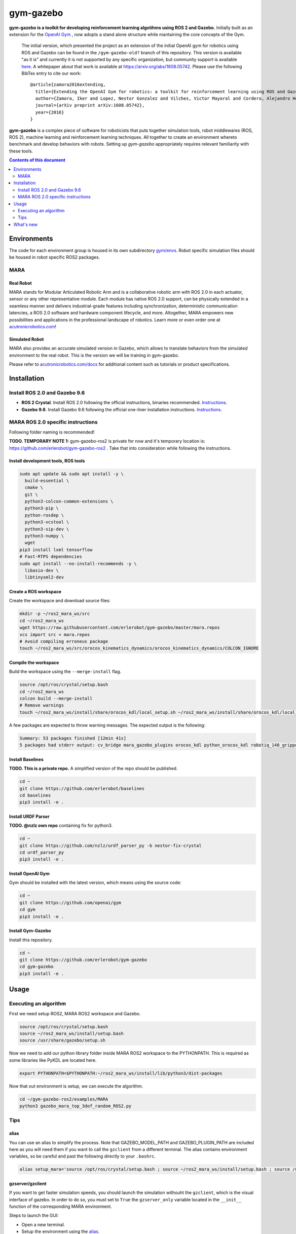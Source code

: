 gym-gazebo
**********

**gym-gazebo is a toolkit for developing reinforcement learning algotihms using ROS 2 and Gazebo.** Initially built as an extension for the `OpenAI Gym <https://github.com/openai/gym>`_ , now adopts a stand alone structure while mantaining the core concepts of the Gym.


  The initial version, which presented the project as an extension of the initial OpenAI gym for robotics using ROS and Gazebo can be found in the ``/gym-gazebo-old?`` branch of this repository. This version is available "as it is" and currently it is not supported by any specific organization, but community support is available `here <https://github.com/erlerobot/gym-gazebo/issues>`_. A whitepaper about that work is available at https://arxiv.org/abs/1608.05742. Please use the following BibTex entry to cite our work::

    @article{zamora2016extending,
      title={Extending the OpenAI Gym for robotics: a toolkit for reinforcement learning using ROS and Gazebo},
      author={Zamora, Iker and Lopez, Nestor Gonzalez and Vilches, Victor Mayoral and Cordero, Alejandro Hernandez},
      journal={arXiv preprint arXiv:1608.05742},
      year={2016}
    }

**gym-gazebo** is a complex piece of software for roboticists that puts together simulation tools, robot middlewares (ROS, ROS 2), machine learning and reinforcement learning techniques. All together to create an environment whereto benchmark and develop behaviors with robots. Setting up `gym-gazebo` appropriately requires relevant familiarity with these tools.

.. contents:: **Contents of this document**
   :depth: 2
   
Environments
============
The code for each environment group is housed in its own subdirectory
`gym/envs <https://github.com/erlerobot/gym-gazebo/blob/master/gym_gazebo/envs>`_. Robot specific simulation files should be housed in robot specific ROS2 packages.

MARA
----
Real Robot
~~~~~~~~~
MARA stands for Modular Articulated Robotic Arm and is a collaborative robotic arm with ROS 2.0 in each actuator, sensor or any other representative module. Each module has native ROS 2.0 support, can be physically extended in a seamless manner and delivers industrial-grade features including synchronization, deterministic communication latencies, a ROS 2.0 software and hardware component lifecycle, and more. Altogether, MARA empowers new possibilities and applications in the professional landscape of robotics. Learn more or even order one at `acutronicrobotics.com <https://acutronicrobotics.com/>`_!

.. image:: https://acutronicrobotics.com/docs/user/pages/02.Products/01.MARA/MARA2.jpg

Simulated Robot
~~~~~~~~~~~~~~
MARA also provides an accurate simulated version in Gazebo, which allows to translate behaviors from the simulated environment to the real robot. This is the version we will be training in gym-gazebo.

.. image:: imgs/mara_2.gif

Please refer to `acutronicrobotics.com/docs <https://acutronicrobotics.com/docs/products/mara>`_ for additional content such as tutorials or product specifications.

Installation
============

Install ROS 2.0 and Gazebo 9.6
------------------------------

- **ROS 2 Crystal**. Install ROS 2.0 following the official instructions, binaries recommended. `Instructions <https://index.ros.org/doc/ros2/Linux-Install-Debians/>`_.
- **Gazebo 9.6**. Install Gazebo 9.6 following the official one-liner installation instructions. `Instructions <http://gazebosim.org/tutorials?tut=install_ubuntu#Defaultinstallation:one-liner>`_.

MARA ROS 2.0 specific instructions
----------------------------------

Following folder naming is recommended!

**TODO. TEMPORARY NOTE 1:** gym-gazebo-ros2 is private for now and it's temporary location is: https://github.com/erlerobot/gym-gazebo-ros2 . Take that into consideration while following the instructions.

Install development tools, ROS tools
~~~~~~~~~~~~~~~~~~~~~~~~~~~~~~~~~~~~

.. code:: shell

    sudo apt update && sudo apt install -y \
      build-essential \
      cmake \
      git \
      python3-colcon-common-extensions \
      python3-pip \
      python-rosdep \
      python3-vcstool \
      python3-sip-dev \
      python3-numpy \  
      wget
    pip3 install lxml tensorflow
    # Fast-RTPS dependencies
    sudo apt install --no-install-recommends -y \
      libasio-dev \
      libtinyxml2-dev

Create a ROS workspace 
~~~~~~~~~~~~~~~~~~~~~~
Create the workspace and download source files:

.. code:: shell

    mkdir -p ~/ros2_mara_ws/src
    cd ~/ros2_mara_ws
    wget https://raw.githubusercontent.com/erlerobot/gym-gazebo/master/mara.repos
    vcs import src < mara.repos
    # Avoid compiling erroneus package
    touch ~/ros2_mara_ws/src/orocos_kinematics_dynamics/orocos_kinematics_dynamics/COLCON_IGNORE

Compile the workspace
~~~~~~~~~~~~~~~~~~~~~
Build the workspace using the ``--merge-install`` flag.

.. code:: shell

    source /opt/ros/crystal/setup.bash
    cd ~/ros2_mara_ws
    colcon build --merge-install
    # Remove warnings
    touch ~/ros2_mara_ws/install/share/orocos_kdl/local_setup.sh ~/ros2_mara_ws/install/share/orocos_kdl/local_setup.bash

A few packages are expected to throw warning messages. The expected output is the following:

.. code:: shell

    Summary: 53 packages finished [12min 41s]
    5 packages had stderr output: cv_bridge mara_gazebo_plugins orocos_kdl python_orocos_kdl robotiq_140_gripper_gazebo_plugin

Install Baselines
~~~~~~~~~~~~~~~~~
**TODO. This is a private repo.** A simplified version of the repo should be published.

.. code:: shell

    cd ~
    git clone https://github.com/erlerobot/baselines
    cd baselines
    pip3 install -e .

Install URDF Parser
~~~~~~~~~~~~~~~~~~~
**TODO. @nzlz own repo** containing fix for python3.

.. code:: shell

    cd ~
    git clone https://github.com/nzlz/urdf_parser_py -b nestor-fix-crystal
    cd urdf_parser_py
    pip3 install -e .

Install OpenAI Gym
~~~~~~~~~~~~~~~~~~
Gym should be installed with the latest version, which means using the source code:

.. code:: shell

    cd ~
    git clone https://github.com/openai/gym
    cd gym
    pip3 install -e .
    
Install Gym-Gazebo
~~~~~~~~~~~~~~~~~~
Install this repository.

.. code:: shell

    cd ~
    git clone https://github.com/erlerobot/gym-gazebo
    cd gym-gazebo
    pip3 install -e .

Usage
=====

Executing an algorithm
----------------------
First we need setup ROS2, MARA ROS2 workspace and Gazebo.

.. code:: shell

    source /opt/ros/crystal/setup.bash
    source ~/ros2_mara_ws/install/setup.bash
    source /usr/share/gazebo/setup.sh

Now we need to add our python library folder inside MARA ROS2 workspace to the PYTHONPATH. This is required as some libraries like PyKDL are located here.

.. code:: shell

    export PYTHONPATH=$PYTHONPATH:~/ros2_mara_ws/install/lib/python3/dist-packages

Now that out environment is setup, we can execute the algorithm.

.. code:: shell

    cd ~/gym-gazebo-ros2/examples/MARA
    python3 gazebo_mara_top_3dof_random_ROS2.py

Tips
----

alias
~~~~~

You can use an alias to simplify the process. Note that GAZEBO_MODEL_PATH and GAZEBO_PLUGIN_PATH are included here as you will need them if you want to call the ``gzclient`` from a different terminal. The alias contains environment variables, so be careful and past the following directly to your ``.bashrc``.

.. code:: shell

    alias setup_mara='source /opt/ros/crystal/setup.bash ; source ~/ros2_mara_ws/install/setup.bash ; source /usr/share/gazebo/setup.sh ; export PYTHONPATH=$PYTHONPATH:~/ros2_mara_ws/install/lib/python3/dist-packages ; export GAZEBO_MODEL_PATH=$GAZEBO_MODEL_PATH:~/ros2_mara_ws/src/MARA ; export GAZEBO_PLUGIN_PATH=$GAZEBO_PLUGIN_PATH:~/ros2_mara_ws/src/MARA/mara_gazebo_plugins/build/'

gzserver/gzclient
~~~~~~~~~~~~~~~~~

If you want to get faster simulation speeds, you should launch the simulation withouht the ``gzclient``, which is the visual interface of gazebo. In order to do so, you must set to ``True`` the ``gzserver_only`` variable located in the ``__init__`` function of the corresponding MARA environment. 

Steps to launch the GUI:

- Open a new terminal.
- Setup the environment using the `alias <#alias>`_. 

.. code:: shell

    setup_mara

- Set the corresponding GAZEBO_MASTER_URI: For convinience, this environment variable is printed at the beginning of every Env execution. Just copy and export it. Example:

.. code:: shell

    export GAZEBO_MASTER_URI=http://localhost:11285

- Finally launch the client:

.. code:: shell

    gzclient

Final note: you can launch as many ``gzserver``s and ``gzclient``s as you want as long as you take into account the GAZEBO_MASTER_URI environment.

What's new
==========
- 2018-12-31: Release of gym-gazebo with ROS2 compatibility and MARA environments.
